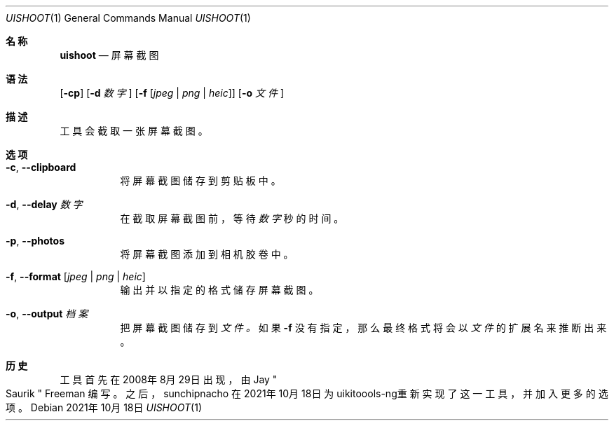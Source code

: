 .\"-
.\" 版权所有 (c) 2020-2021 ProcursusTeam
.\" SPDX-License-Identifier: BSD-4-Clause
.\"
.Dd 2021年10月18日
.Dt UISHOOT 1
.Os
.Sh 名称
.Nm uishoot
.Nd 屏幕截图
.Sh 语法
.Nm
.Op Fl cp
.Op Fl d Ar 数字
.Op Fl f Op Ar jpeg | png | heic
.Op Fl o Ar 文件
.Sh 描述
.Nm
工具会截取一张屏幕截图。
.Sh 选项
.Bl -tag -width indent
.It Fl c , -clipboard
将屏幕截图储存到剪贴板中。
.It Fl d , -delay Ar 数字
在截取屏幕截图前，等待
.Ar 数字
秒的时间。
.It Fl p , -photos
将屏幕截图添加到相机胶卷中。
.It Fl f , -format Op Ar jpeg | png | heic
输出并以指定的格式储存屏幕截图。
.It Fl o , -output Ar 档案
把屏幕截图储存到
.Ar 文件 。
如果
.Fl f
没有指定，那么最终格式将会以
.Ar 文件
的扩展名来推断出来。
.El
.Sh 历史
.Nm
工具首先在2008年8月29日出现，由
.An Jay Qo Saurik Qc Freeman 编写。
之后，
.An sunchipnacho
在2021年10月18日为uikitoools-ng重新实现了这一工具，并加入更多的选项。
